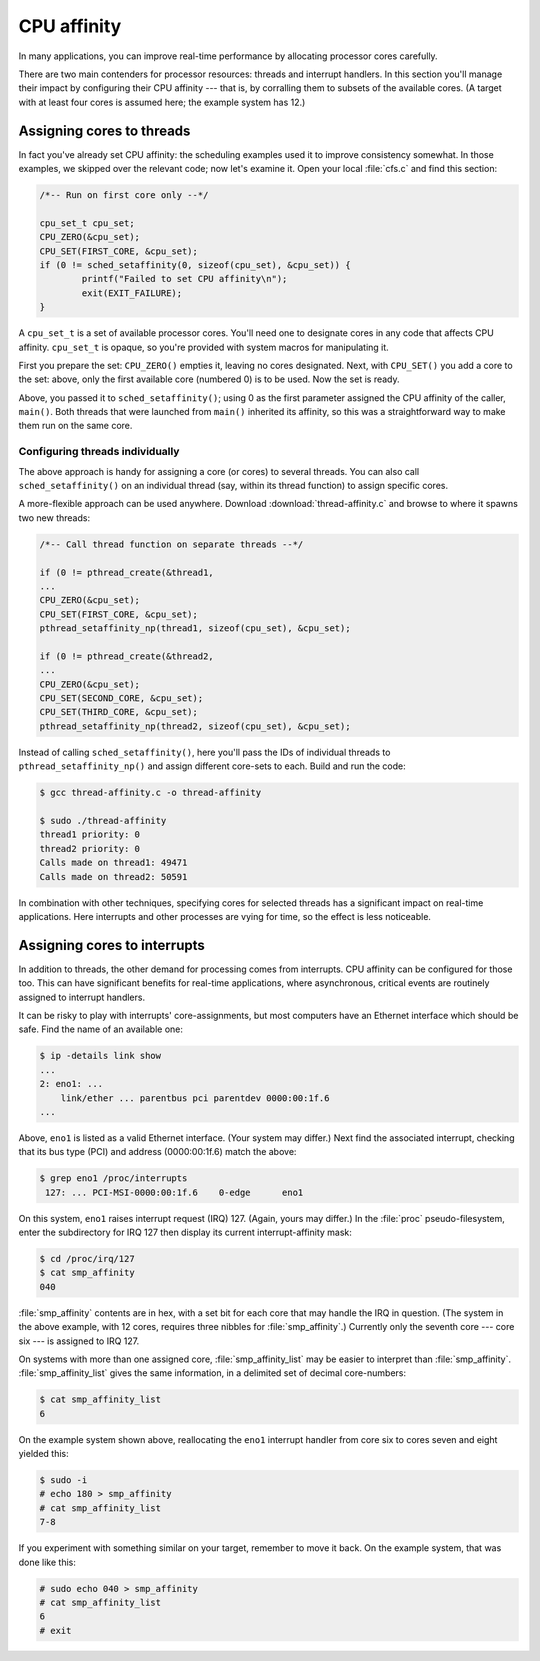 CPU affinity
============

In many applications, you can improve real-time performance by allocating
processor cores carefully.

There are two main contenders for processor resources: threads and interrupt
handlers. In this section you'll manage their impact by configuring their CPU
affinity --- that is, by corralling them to subsets of the available cores. (A
target with at least four cores is assumed here; the example system has 12.)

Assigning cores to threads
--------------------------

In fact you've already set CPU affinity: the scheduling examples used it to
improve consistency somewhat. In those examples, we skipped over the relevant
code; now let's examine it. Open your local :file:`cfs.c` and find this
section:

.. code-block:: C

   /*-- Run on first core only --*/

   cpu_set_t cpu_set;
   CPU_ZERO(&cpu_set);
   CPU_SET(FIRST_CORE, &cpu_set);
   if (0 != sched_setaffinity(0, sizeof(cpu_set), &cpu_set)) {
           printf("Failed to set CPU affinity\n");
           exit(EXIT_FAILURE);
   }

A ``cpu_set_t`` is a set of available processor cores. You'll need one to
designate cores in any code that affects CPU affinity. ``cpu_set_t`` is opaque,
so you're provided with system macros for manipulating it.

First you prepare the set: ``CPU_ZERO()`` empties it, leaving no cores
designated. Next, with ``CPU_SET()`` you add a core to the set: above, only the
first available core (numbered 0) is to be used. Now the set is ready.

Above, you passed it to ``sched_setaffinity()``; using 0 as the first parameter
assigned the CPU affinity of the caller, ``main()``. Both threads that were
launched from ``main()`` inherited its affinity, so this was a straightforward
way to make them run on the same core.

Configuring threads individually
~~~~~~~~~~~~~~~~~~~~~~~~~~~~~~~~

The above approach is handy for assigning a core (or cores) to several threads.
You can also call ``sched_setaffinity()`` on an individual thread (say, within
its thread function) to assign specific cores.

A more-flexible approach can be used anywhere. Download :download:`thread-affinity.c`
and browse to where it spawns two new threads:

.. code-block:: C

   /*-- Call thread function on separate threads --*/

   if (0 != pthread_create(&thread1,
   ...
   CPU_ZERO(&cpu_set);
   CPU_SET(FIRST_CORE, &cpu_set);
   pthread_setaffinity_np(thread1, sizeof(cpu_set), &cpu_set);

   if (0 != pthread_create(&thread2,
   ...
   CPU_ZERO(&cpu_set);
   CPU_SET(SECOND_CORE, &cpu_set);
   CPU_SET(THIRD_CORE, &cpu_set);
   pthread_setaffinity_np(thread2, sizeof(cpu_set), &cpu_set);

Instead of calling ``sched_setaffinity()``, here you'll pass the IDs of
individual threads to ``pthread_setaffinity_np()`` and assign different
core-sets to each. Build and run the code:

.. code-block:: shell-session

   $ gcc thread-affinity.c -o thread-affinity

   $ sudo ./thread-affinity
   thread1 priority: 0
   thread2 priority: 0
   Calls made on thread1: 49471
   Calls made on thread2: 50591

In combination with other techniques, specifying cores for selected threads has
a significant impact on real-time applications. Here interrupts and other
processes are vying for time, so the effect is less noticeable.

Assigning cores to interrupts
-----------------------------

In addition to threads, the other demand for processing comes from interrupts.
CPU affinity can be configured for those too. This can have significant
benefits for real-time applications, where asynchronous, critical events are
routinely assigned to interrupt handlers.

It can be risky to play with interrupts' core-assignments, but most computers
have an Ethernet interface which should be safe. Find the name of an available
one:

.. code-block:: shell-session

   $ ip -details link show
   ...
   2: eno1: ...
       link/ether ... parentbus pci parentdev 0000:00:1f.6
   ...

Above, ``eno1`` is listed as a valid Ethernet interface. (Your system may
differ.) Next find the associated interrupt, checking that its bus type (PCI)
and address (0000:00:1f.6) match the above:

.. code-block:: shell-session

   $ grep eno1 /proc/interrupts
    127: ... PCI-MSI-0000:00:1f.6    0-edge      eno1

On this system, ``eno1`` raises interrupt request (IRQ) 127. (Again, yours may
differ.) In the :file:`proc` pseudo-filesystem, enter the subdirectory for IRQ
127 then display its current interrupt-affinity mask:

.. code-block:: shell-session

   $ cd /proc/irq/127
   $ cat smp_affinity
   040

:file:`smp_affinity` contents are in hex, with a set bit for each core that may
handle the IRQ in question. (The system in the above example, with 12 cores,
requires three nibbles for :file:`smp_affinity`.) Currently only the seventh
core --- core six --- is assigned to IRQ 127.

On systems with more than one assigned core, :file:`smp_affinity_list` may be
easier to interpret than :file:`smp_affinity`. :file:`smp_affinity_list` gives
the same information, in a delimited set of decimal core-numbers:

.. code-block:: shell-session

   $ cat smp_affinity_list
   6

On the example system shown above, reallocating the ``eno1`` interrupt handler
from core six to cores seven and eight yielded this:

.. code-block:: shell-session

   $ sudo -i
   # echo 180 > smp_affinity
   # cat smp_affinity_list
   7-8

If you experiment with something similar on your target, remember to move it
back. On the example system, that was done like this:

.. code-block:: shell-session

   # sudo echo 040 > smp_affinity
   # cat smp_affinity_list
   6
   # exit
